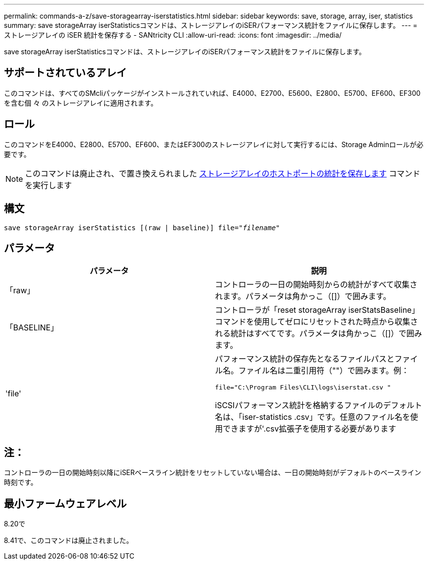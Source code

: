 ---
permalink: commands-a-z/save-storagearray-iserstatistics.html 
sidebar: sidebar 
keywords: save, storage, array, iser, statistics 
summary: save storageArray iserStatisticsコマンドは、ストレージアレイのiSERパフォーマンス統計をファイルに保存します。 
---
= ストレージアレイの iSER 統計を保存する - SANtricity CLI
:allow-uri-read: 
:icons: font
:imagesdir: ../media/


[role="lead"]
save storageArray iserStatisticsコマンドは、ストレージアレイのiSERパフォーマンス統計をファイルに保存します。



== サポートされているアレイ

このコマンドは、すべてのSMcliパッケージがインストールされていれば、E4000、E2700、E5600、E2800、E5700、EF600、EF300を含む個 々 のストレージアレイに適用されます。



== ロール

このコマンドをE4000、E2800、E5700、EF600、またはEF300のストレージアレイに対して実行するには、Storage Adminロールが必要です。

[NOTE]
====
このコマンドは廃止され、で置き換えられました xref:save-storagearray-hostportstatistics.adoc[ストレージアレイのホストポートの統計を保存します] コマンドを実行します

====


== 構文

[source, cli, subs="+macros"]
----
save storageArray iserStatistics [(raw | baseline)] file=pass:quotes["_filename_"]
----


== パラメータ

[cols="2*"]
|===
| パラメータ | 説明 


 a| 
「raw」
 a| 
コントローラの一日の開始時刻からの統計がすべて収集されます。パラメータは角かっこ（[]）で囲みます。



 a| 
「BASELINE」
 a| 
コントローラが「reset storageArray iserStatsBaseline」コマンドを使用してゼロにリセットされた時点から収集される統計はすべてです。パラメータは角かっこ（[]）で囲みます。



 a| 
'file'
 a| 
パフォーマンス統計の保存先となるファイルパスとファイル名。ファイル名は二重引用符（""）で囲みます。例：

`file="C:\Program Files\CLI\logs\iserstat.csv "`

iSCSIパフォーマンス統計を格納するファイルのデフォルト名は、「iser-statistics .csv」です。任意のファイル名を使用できますが'.csv拡張子を使用する必要があります

|===


== 注：

コントローラの一日の開始時刻以降にiSERベースライン統計をリセットしていない場合は、一日の開始時刻がデフォルトのベースライン時刻です。



== 最小ファームウェアレベル

8.20で

8.41で、このコマンドは廃止されました。
